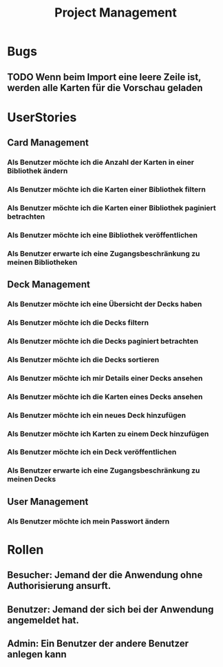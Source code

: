 #+TITLE: Project Management


* Bugs
** TODO Wenn beim Import eine leere Zeile ist, werden alle Karten für die Vorschau geladen
* UserStories
** Card Management
*** Als Benutzer möchte ich die Anzahl der Karten in einer Bibliothek ändern
*** Als Benutzer möchte ich die Karten einer Bibliothek filtern
*** Als Benutzer möchte ich die Karten einer Bibliothek paginiert betrachten
*** Als Benutzer möchte ich eine Bibliothek veröffentlichen
*** Als Benutzer erwarte ich eine Zugangsbeschränkung zu meinen Bibliotheken
** Deck Management
*** Als Benutzer möchte ich eine Übersicht der Decks haben
*** Als Benutzer möchte ich die Decks filtern
*** Als Benutzer möchte ich die Decks paginiert betrachten
*** Als Benutzer möchte ich die Decks sortieren
*** Als Benutzer möchte ich mir Details einer Decks ansehen
*** Als Benutzer möchte ich die Karten eines Decks ansehen
*** Als Benutzer möchte ich ein neues Deck hinzufügen
*** Als Benutzer möchte ich Karten zu einem Deck hinzufügen
*** Als Benutzer möchte ich ein Deck veröffentlichen
*** Als Benutzer erwarte ich eine Zugangsbeschränkung zu meinen Decks
** User Management
*** Als Benutzer möchte ich mein Passwort ändern
* Rollen
** Besucher: Jemand der die Anwendung ohne Authorisierung ansurft.
** Benutzer: Jemand der sich bei der Anwendung angemeldet hat.
** Admin: Ein Benutzer der andere Benutzer anlegen kann
